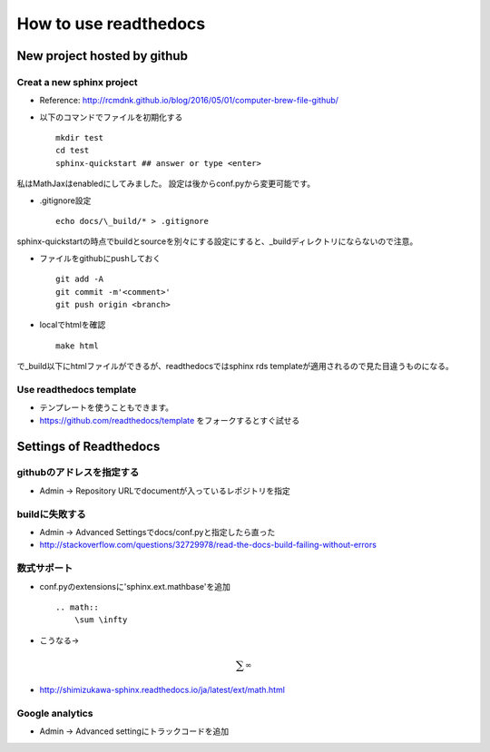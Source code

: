 ========================
How to use readthedocs
========================
------------------------------
 New project hosted by github
------------------------------

+++++++++++++++++++++++++++
Creat a new sphinx project
+++++++++++++++++++++++++++

* Reference: `http://rcmdnk.github.io/blog/2016/05/01/computer-brew-file-github/ <http://rcmdnk.github.io/blog/2016/05/01/computer-brew-file-github/>`_
* 以下のコマンドでファイルを初期化する ::

	mkdir test
	cd test
	sphinx-quickstart ## answer or type <enter>

私はMathJaxはenabledにしてみました。
設定は後からconf.pyから変更可能です。

* .gitignore設定 ::

	echo docs/\_build/* > .gitignore

sphinx-quickstartの時点でbuildとsourceを別々にする設定にすると、_buildディレクトリにならないので注意。

* ファイルをgithubにpushしておく ::

	git add -A
	git commit -m'<comment>'
	git push origin <branch>


* localでhtmlを確認 ::

	make html

で_build以下にhtmlファイルができるが、readthedocsではsphinx rds templateが適用されるので見た目違うものになる。

+++++++++++++++++++++++++
Use readthedocs template
+++++++++++++++++++++++++

* テンプレートを使うこともできます。
* `https://github.com/readthedocs/template <https://github.com/readthedocs/template>`_ をフォークするとすぐ試せる



------------------------
Settings of Readthedocs
------------------------

+++++++++++++++++++++++++++
githubのアドレスを指定する
+++++++++++++++++++++++++++

* Admin -> Repository URLでdocumentが入っているレポジトリを指定

++++++++++++++++
buildに失敗する
++++++++++++++++

* Admin -> Advanced Settingsでdocs/conf.pyと指定したら直った
* `http://stackoverflow.com/questions/32729978/read-the-docs-build-failing-without-errors <http://stackoverflow.com/questions/32729978/read-the-docs-build-failing-without-errors>`_


+++++++++++++++
数式サポート
+++++++++++++++

* conf.pyのextensionsに'sphinx.ext.mathbase'を追加

  ::

	.. math::
	    \sum \infty
		
* こうなる→

.. math:: \sum \infty

* `http://shimizukawa-sphinx.readthedocs.io/ja/latest/ext/math.html <http://shimizukawa-sphinx.readthedocs.io/ja/latest/ext/math.html>`_

+++++++++++++++++
Google analytics
+++++++++++++++++

* Admin -> Advanced settingにトラックコードを追加

